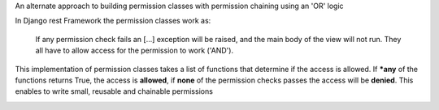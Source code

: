 An alternate approach to building permission classes with permission
chaining using an 'OR' logic


In Django rest Framework the permission classes work as:

    If any permission check fails an [...] exception will be raised,
    and the main body of the view will not run. They all
    have to allow access for the permission to work ('AND').

This implementation of permission classes takes a list of functions that
determine if the access is allowed. If ***any** of the functions returns True,
the access is **allowed**, if **none** of the permission checks passes the access
will be **denied**. This enables to write small, reusable and chainable permissions

.. image:: https://travis-ci.org/PrimarySite/drf-deny-allow-pc.svg?branch=master
    :target: https://travis-ci.org/PrimarySite/drf-deny-allow-pc

.. image:: https://codecov.io/github/PrimarySite/drf-deny-allow-pc/coverage.svg?branch=master
    :target: https://codecov.io/github/PrimarySite/drf-deny-allow-pc

.. image:: https://readthedocs.org/projects/drfdapc/badge/?version=latest
    :target: http://drfdapc.readthedocs.org/en/latest/?badge=latest
    :alt: Documentation Status
